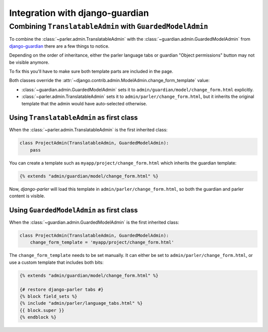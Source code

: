Integration with django-guardian
================================

Combining ``TranslatableAdmin`` with ``GuardedModelAdmin``
----------------------------------------------------------

To combine the :class:`~parler.admin.TranslatableAdmin`
with the :class:`~guardian.admin.GuardedModelAdmin` from django-guardian_
there are a few things to notice.

Depending on the order of inheritance, either the parler language tabs
or guardian "Object permissions" button may not be visible anymore.

To fix this you'll have to make sure both template parts are included in the page.

Both classes override the :attr:`~django.contrib.admin.ModelAdmin.change_form_template` value:

* :class:`~guardian.admin.GuardedModelAdmin` sets it to ``admin/guardian/model/change_form.html`` explicitly.
* :class:`~parler.admin.TranslatableAdmin` sets it to ``admin/parler/change_form.html``,
  but it inherits the original template that the admin would have auto-selected otherwise.


Using ``TranslatableAdmin`` as first class
~~~~~~~~~~~~~~~~~~~~~~~~~~~~~~~~~~~~~~~~~~

When the :class:`~parler.admin.TranslatableAdmin` is the first inherited class:

.. code-block:: python

    class ProjectAdmin(TranslatableAdmin, GuardedModelAdmin):
        pass

You can create a template such as ``myapp/project/change_form.html``
which inherits the guardian template:

.. code-block:: html+django

    {% extends "admin/guardian/model/change_form.html" %}

Now, *django-parler* will load this template in ``admin/parler/change_form.html``,
so both the guardian and parler content is visible.


Using ``GuardedModelAdmin`` as first class
~~~~~~~~~~~~~~~~~~~~~~~~~~~~~~~~~~~~~~~~~~

When the :class:`~guardian.admin.GuardedModelAdmin` is the first inherited class:

.. code-block:: python

    class ProjectAdmin(TranslatableAdmin, GuardedModelAdmin):
        change_form_template = 'myapp/project/change_form.html'

The ``change_form_template`` needs to be set manually.
It can either be set to ``admin/parler/change_form.html``,
or use a custom template that includes both bits:

.. code-block:: html+django

    {% extends "admin/guardian/model/change_form.html" %}

    {# restore django-parler tabs #}
    {% block field_sets %}
    {% include "admin/parler/language_tabs.html" %}
    {{ block.super }}
    {% endblock %}


.. _django-guardian: https://github.com/lukaszb/django-guardian
